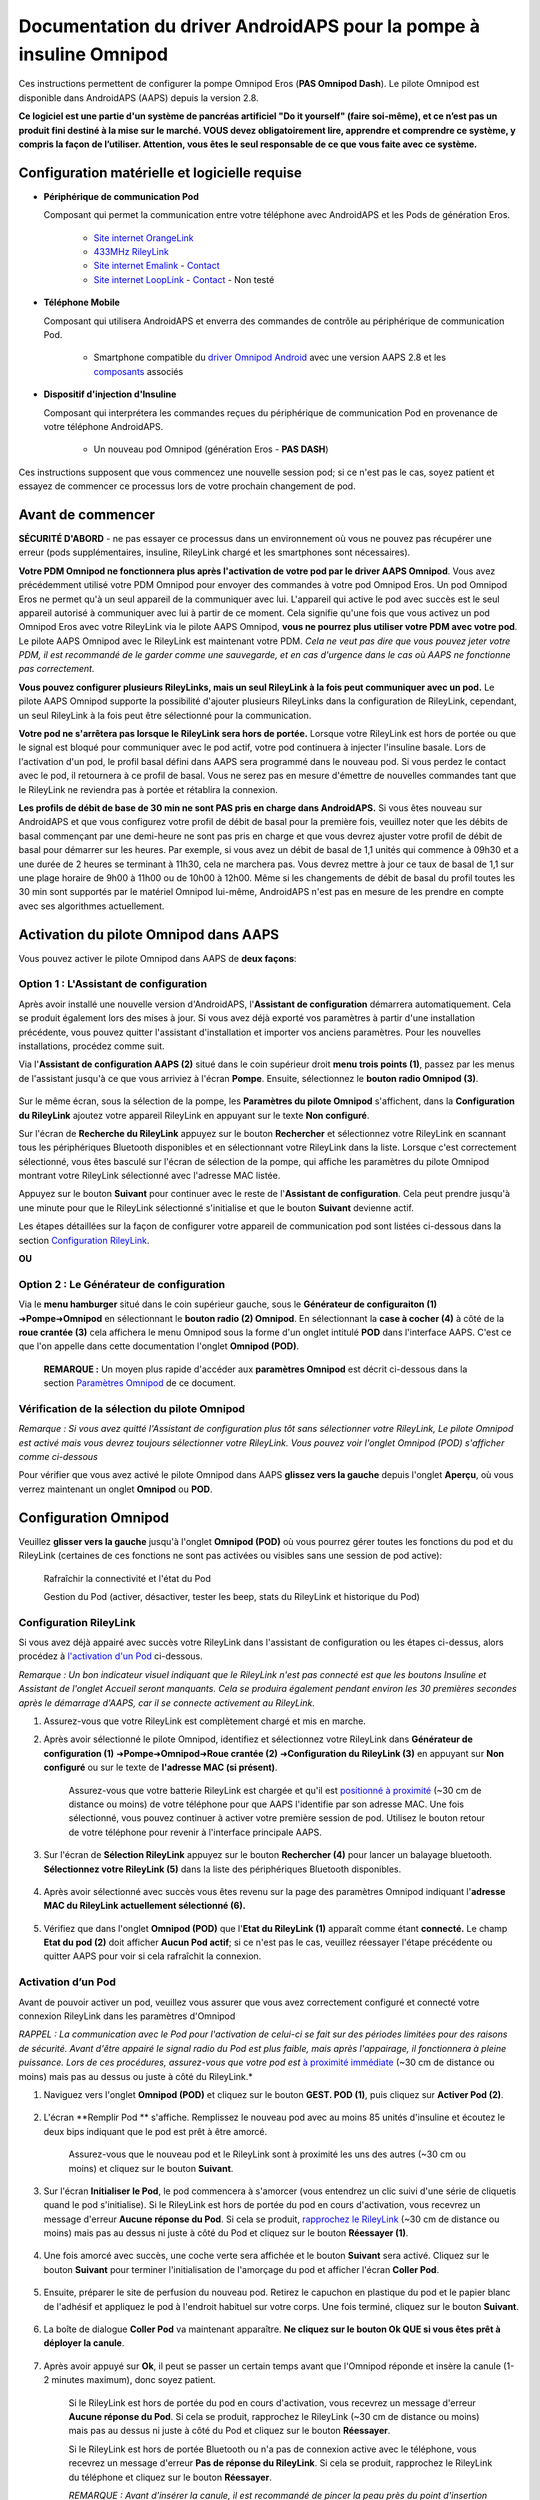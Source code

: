 =====================================================
 Documentation du driver AndroidAPS pour la pompe à insuline Omnipod
=====================================================

Ces instructions permettent de configurer la pompe Omnipod Eros (**PAS Omnipod Dash**). Le pilote Omnipod est disponible dans AndroidAPS (AAPS) depuis la version 2.8.

**Ce logiciel est une partie d'un système de pancréas artificiel "Do it yourself" (faire soi-même), et ce n’est pas un produit fini destiné à la mise sur le marché. VOUS devez obligatoirement lire, apprendre et comprendre ce système, y compris la façon de l’utiliser. Attention, vous êtes le seul responsable de ce que vous faite avec ce système.**

.. contenus:: 
   :backlinks: entrée
   :depth: 2

Configuration matérielle et logicielle requise
==================================

* **Périphérique de communication Pod** 

  Composant qui permet la communication entre votre téléphone avec AndroidAPS et les Pods de génération Eros.

   -  |OrangeLink|  `Site internet OrangeLink <https://getrileylink.org/product/orangelink>`_    
   -  |RileyLink| `433MHz RileyLink <https://getrileylink.org/product/rileylink433>`__
   -  |EmaLink|  `Site internet Emalink <https://github.com/sks01/EmaLink>`__ - `Contact <mailto:getemalink@gmail.com>`__     
   -  |LoopLink|  `Site internet LoopLink <https://www.getlooplink.org/>`__ - `Contact <https://jameswedding.substack.com/>`__ - Non testé

* |Android_Phone| **Téléphone Mobile** 

  Composant qui utilisera AndroidAPS et enverra des commandes de contrôle au périphérique de communication Pod.

      +  Smartphone compatible du `driver Omnipod Android <https://docs.google.com/spreadsheets/d/1eNtXAWwrdVtDvsvXaR_72wgT9ICjZPNEBq8DbitCv_4/edit>`__ avec une version AAPS 2.8 et les `composants <../index.html#composants>`__ associés

* |Omnipod_Pod| **Dispositif d'injection d'Insuline** 

  Composant qui interprétera les commandes reçues du périphérique de communication Pod en provenance de votre téléphone AndroidAPS.

      + Un nouveau pod Omnipod (génération Eros - **PAS DASH**)

Ces instructions supposent que vous commencez une nouvelle session pod; si ce n'est pas le cas, soyez patient et essayez de commencer ce processus lors de votre prochain changement de pod.

Avant de commencer
================

**SÉCURITÉ D'ABORD** - ne pas essayer ce processus dans un environnement où vous ne pouvez pas récupérer une erreur (pods supplémentaires, insuline, RileyLink chargé et les smartphones sont nécessaires).

**Votre PDM Omnipod ne fonctionnera plus après l'activation de votre pod par le driver AAPS Omnipod**. Vous avez précédemment utilisé votre PDM Omnipod pour envoyer des commandes à votre pod Omnipod Eros. Un pod Omnipod Eros ne permet qu'à un seul appareil de la communiquer avec lui. L'appareil qui active le pod avec succès est le seul appareil autorisé à communiquer avec lui à partir de ce moment. Cela signifie qu'une fois que vous activez un pod Omnipod Eros avec votre RileyLink via le pilote AAPS Omnipod, **vous ne pourrez plus utiliser votre PDM avec votre pod**. Le pilote AAPS Omnipod avec le RileyLink est maintenant votre PDM. *Cela ne veut pas dire que vous pouvez jeter votre PDM, il est recommandé de le garder comme une sauvegarde, et en cas d'urgence dans le cas où AAPS ne fonctionne pas correctement.*

**Vous pouvez configurer plusieurs RileyLinks, mais un seul RileyLink à la fois peut communiquer avec un pod.** Le pilote AAPS Omnipod supporte la possibilité d'ajouter plusieurs RileyLinks dans la configuration de RileyLink, cependant, un seul RileyLink à la fois peut être sélectionné pour la communication.

**Votre pod ne s'arrêtera pas lorsque le RileyLink sera hors de portée.** Lorsque votre RileyLink est hors de portée ou que le signal est bloqué pour communiquer avec le pod actif, votre pod continuera à injecter l'insuline basale. Lors de l'activation d'un pod, le profil basal défini dans AAPS sera programmé dans le nouveau pod. Si vous perdez le contact avec le pod, il retournera à ce profil de basal. Vous ne serez pas en mesure d'émettre de nouvelles commandes tant que le RileyLink ne reviendra pas à portée et rétablira la connexion.

**Les profils de débit de base de 30 min ne sont PAS pris en charge dans AndroidAPS.** Si vous êtes nouveau sur AndroidAPS et que vous configurez votre profil de débit de basal pour la première fois, veuillez noter que les débits de basal commençant par une demi-heure ne sont pas pris en charge et que vous devrez ajuster votre profil de débit de basal pour démarrer sur les heures. Par exemple, si vous avez un débit de basal de 1,1 unités qui commence à 09h30 et a une durée de 2 heures se terminant à 11h30, cela ne marchera pas.  Vous devrez mettre à jour ce taux de basal de 1,1 sur une plage horaire de 9h00 à 11h00 ou de 10h00 à 12h00.  Même si les changements de débit de basal du profil toutes les 30 min sont supportés par le matériel Omnipod lui-même, AndroidAPS n'est pas en mesure de les prendre en compte avec ses algorithmes actuellement.

Activation du pilote Omnipod dans AAPS
===================================

Vous pouvez activer le pilote Omnipod dans AAPS de **deux façons**:

Option 1 : L'Assistant de configuration
--------------------------

Après avoir installé une nouvelle version d'AndroidAPS, l'**Assistant de configuration** démarrera automatiquement.  Cela se produit également lors des mises à jour.  Si vous avez déjà exporté vos paramètres à partir d'une installation précédente, vous pouvez quitter l'assistant d'installation et importer vos anciens paramètres.  Pour les nouvelles installations, procédez comme suit.

Via l'**Assistant de configuration AAPS (2)** situé dans le coin supérieur droit **menu trois points (1)**, passez par les menus de l'assistant jusqu'à ce que vous arriviez à l'écran **Pompe**. Ensuite, sélectionnez le **bouton radio Omnipod (3)**.

    |Enable_Omnipod_Driver_1|  |Enable_Omnipod_Driver_2|

Sur le même écran, sous la sélection de la pompe, les **Paramètres du pilote Omnipod** s'affichent, dans la **Configuration du RileyLink** ajoutez votre appareil RileyLink en appuyant sur le texte **Non configuré**. 

Sur l'écran de **Recherche du RileyLink** appuyez sur le bouton **Rechercher** et sélectionnez votre RileyLink en scannant tous les périphériques Bluetooth disponibles et en sélectionnant votre RileyLink dans la liste. Lorsque c'est correctement sélectionné, vous êtes basculé sur l'écran de sélection de la pompe, qui affiche les paramètres du pilote Omnipod montrant votre RileyLink sélectionné avec l'adresse MAC listée. 

Appuyez sur le bouton **Suivant** pour continuer avec le reste de l'**Assistant de configuration**. Cela peut prendre jusqu'à une minute pour que le RileyLink sélectionné s'initialise et que le bouton **Suivant** devienne actif.

Les étapes détaillées sur la façon de configurer votre appareil de communication pod sont listées ci-dessous dans la section `Configuration RileyLink <#configuration-rileylink>`__.

**OU**

Option 2 : Le Générateur de configuration
----------------------------

Via le **menu hamburger** situé dans le coin supérieur gauche, sous le **Générateur de configuraiton (1)** ➜\ **Pompe**\ ➜\ **Omnipod** en sélectionnant le **bouton radio (2) Omnipod**. En sélectionnant la **case à cocher (4)** à côté de la **roue crantée (3)** cela affichera le menu Omnipod sous la forme d'un onglet intitulé **POD** dans l'interface AAPS. C'est ce que l'on appelle dans cette documentation l'onglet **Omnipod (POD)**.

    **REMARQUE :** Un moyen plus rapide d'accéder aux **paramètres Omnipod** est décrit ci-dessous dans la section `Paramètres Omnipod <#configuration-omnipod>`__ de ce document.

    |Enable_Omnipod_Driver_3| |Enable_Omnipod_Driver_4|

Vérification de la sélection du pilote Omnipod
----------------------------------------

*Remarque : Si vous avez quitté l'Assistant de configuration plus tôt sans sélectionner votre RileyLink, Le pilote Omnipod est activé mais vous devrez toujours sélectionner votre RileyLink.  Vous pouvez voir l'onglet Omnipod (POD) s'afficher comme ci-dessous*

Pour vérifier que vous avez activé le pilote Omnipod dans AAPS **glissez vers la gauche** depuis l'onglet **Aperçu**, où vous verrez maintenant un onglet **Omnipod** ou **POD**.

|Enable_Omnipod_Driver_5|

Configuration Omnipod
======================

Veuillez **glisser vers la gauche** jusqu'à l'onglet **Omnipod (POD)** où vous pourrez gérer toutes les fonctions du pod et du RileyLink (certaines de ces fonctions ne sont pas activées ou visibles sans une session de pod active):

    |refresh_pod_status| Rafraîchir la connectivité et l'état du Pod

    |pod_management| Gestion du Pod (activer, désactiver, tester les beep, stats du RileyLink et historique du Pod)

Configuration RileyLink
---------------

Si vous avez déjà appairé avec succès votre RileyLink dans l'assistant de configuration ou les étapes ci-dessus, alors procédez à `l'activation d'un Pod <#activation-dun-pod>`__ ci-dessous.

*Remarque : Un bon indicateur visuel indiquant que le RileyLink n'est pas connecté est que les boutons Insuline et Assistant de l'onglet Accueil seront manquants. Cela se produira également pendant environ les 30 premières secondes après le démarrage d'AAPS, car il se connecte activement au RileyLink.*

1. Assurez-vous que votre RileyLink est complètement chargé et mis en marche.

2. Après avoir sélectionné le pilote Omnipod, identifiez et sélectionnez votre RileyLink dans **Générateur de configuration (1)** ➜\ **Pompe**\ ➜\ **Omnipod**\ ➜\ **Roue crantée (2)** ➜\ **Configuration du RileyLink (3)** en appuyant sur **Non configuré** ou sur le texte de **l'adresse MAC (si présent)**.   

    Assurez-vous que votre batterie RileyLink est chargée et qu'il est `positionné à proximité <#positionnement-optimal-omnipod-et-rileylink>`__ (~30 cm de distance ou moins) de votre téléphone pour que AAPS l'identifie par son adresse MAC. Une fois sélectionné, vous pouvez continuer à activer votre première session de pod. Utilisez le bouton retour de votre téléphone pour revenir à l'interface principale AAPS.

    |RileyLink_Setup_1| |RileyLink_Setup_2|

3. Sur l'écran de **Sélection RileyLink** appuyez sur le bouton **Rechercher (4)** pour lancer un balayage bluetooth. **Sélectionnez votre RileyLink (5)** dans la liste des périphériques Bluetooth disponibles.

    |RileyLink_Setup_3| |RileyLink_Setup_4|

4. Après avoir sélectionné avec succès vous êtes revenu sur la page des paramètres Omnipod indiquant l'**adresse MAC du RileyLink actuellement sélectionné (6).** 

    |RileyLink_Setup_5|

5. Vérifiez que dans l'onglet **Omnipod (POD)** que l'**Etat du RileyLink (1)** apparaît comme étant **connecté.** Le champ **Etat du pod (2)** doit afficher **Aucun Pod actif**; si ce n'est pas le cas, veuillez réessayer l'étape précédente ou quitter AAPS pour voir si cela rafraîchit la connexion.

    |RileyLink_Setup_6|

Activation d’un Pod
----------------

Avant de pouvoir activer un pod, veuillez vous assurer que vous avez correctement configuré et connecté votre connexion RileyLink dans les paramètres d'Omnipod

*RAPPEL : La communication avec le Pod pour l'activation de celui-ci se fait sur des périodes limitées pour des raisons de sécurité. Avant d'être appairé le signal radio du Pod est plus faible, mais après l'appairage, il fonctionnera à pleine puissance. Lors de ces procédures, assurez-vous que votre pod est* `à proximité immédiate <#positionnement-optimal-omnipod-et-rileylink>`__ (~30 cm de distance ou moins) mais pas au dessus ou juste à côté du RileyLink.*

1. Naviguez vers l'onglet **Omnipod (POD)** et cliquez sur le bouton **GEST. POD (1)**, puis cliquez sur **Activer Pod (2)**.

    |Activate_Pod_1| |Activate_Pod_2|

2. L'écran **Remplir Pod ** s'affiche. Remplissez le nouveau pod avec au moins 85 unités d'insuline et écoutez le deux bips indiquant que le pod est prêt à être amorcé.

    |Activate_Pod_3|

    Assurez-vous que le nouveau pod et le RileyLink sont à proximité les uns des autres (~30 cm ou moins) et cliquez sur le bouton **Suivant**.

3. Sur l'écran **Initialiser le Pod**, le pod commencera à s'amorcer (vous entendrez un clic suivi d'une série de cliquetis quand le pod s'initialise). Si le RileyLink est hors de portée du pod en cours d'activation, vous recevrez un message d'erreur **Aucune réponse du Pod**. Si cela se produit, `rapprochez le RileyLink <#positionnement-optimal-omnipod-et-rileylink>`__ (~30 cm de distance ou moins) mais pas au dessus ni juste à côté du Pod et cliquez sur le bouton **Réessayer (1)**.

    |Activate_Pod_4| |Activate_Pod_5|

4. Une fois amorcé avec succès, une coche verte sera affichée et le bouton **Suivant** sera activé. Cliquez sur le bouton **Suivant** pour terminer l'initialisation de l'amorçage du pod et afficher l'écran **Coller Pod**.

    |Activate_Pod_6|

5. Ensuite, préparer le site de perfusion du nouveau pod. Retirez le capuchon en plastique du pod et le papier blanc de l'adhésif et appliquez le pod à l'endroit habituel sur votre corps. Une fois terminé, cliquez sur le bouton **Suivant**.

    |Activate_Pod_7|

6. La boîte de dialogue **Coller Pod** va maintenant apparaître. **Ne cliquez sur le bouton Ok QUE si vous êtes prêt à déployer la canule**.

    |Activate_Pod_8|

7. Après avoir appuyé sur **Ok**, il peut se passer un certain temps avant que l'Omnipod réponde et insère la canule (1-2 minutes maximum), donc soyez patient.

    Si le RileyLink est hors de portée du pod en cours d'activation, vous recevrez un message d'erreur **Aucune réponse du Pod**. Si cela se produit, rapprochez le RileyLink (~30 cm de distance ou moins) mais pas au dessus ni juste à côté du Pod et cliquez sur le bouton **Réessayer**.

    Si le RileyLink est hors de portée Bluetooth ou n'a pas de connexion active avec le téléphone, vous recevrez un message d'erreur **Pas de réponse du RileyLink**. Si cela se produit, rapprochez le RileyLink du téléphone et cliquez sur le bouton **Réessayer**.

    *REMARQUE : Avant d'insérer la canule, il est recommandé de pincer la peau près du point d'insertion de la canule. Cela permet une insertion en douceur de l'aiguille et réduira les risques d'occlusions.*

    |Activate_Pod_9|

    |Activate_Pod_10| |Activate_Pod_11|

8. Une coche verte s'affiche, et le bouton **Suivant** est activé si l'insertion de la canule a réussi. Cliquez sur le bouton **Suivant**.

    |Activate_Pod_12|

9. L'écran **Pod activé** s'affiche. Cliquez sur le bouton vert **Terminer**. Félicitations ! Vous avez démarré une nouvelle session de Pod actif.

    |Activate_Pod_13|

10. Le menu de **Gestion du pod** devrait maintenant s'afficher avec le bouton **Activer Pod (1)** *désactivé* et le bouton **Désactiver Pod (2)** *activé*. Ceci est dû au fait qu'un pod est maintenant actif et que vous ne pouvez pas activer un pod supplémentaire sans désactiver d'abord le pod actuellement actif.

    Cliquez sur le bouton Retour de votre téléphone pour retourner à l'écran de l'onglet **Omnipod (POD)** qui affichera maintenant les informations du Pod pour votre session de pod actif, y compris le débit de basal actuel, le niveau du réservoir du pod, l'insuline injectée, les erreurs du pod et les alertes.

    Pour plus de détails sur les informations affichées, allez dans l'onglet `Omnipod (POD) <#onglet-omnipod-pod>`__ de ce document.

    |Activate_Pod_14| |Activate_Pod_15|

Désactivation du Pod
------------------

En utilisation normale, la durée de vie d'un pod est de l'ordre de trois jours (72 heures) et de 8 heures supplémentaires après l'expiration du pod soit un total de 80 heures d'utilisation du pod.

Pour désactiver un pod (soit après son expiration soit à cause d'une erreur du pod) :

1. Allez dans l'onglet **Omnipod (POD)**, cliquez sur le bouton **GEST. POD (1)** sur l'écran **Gestion du Pod** cliquez sur le bouton **Désactiver Pod (2)**.

    |Deactivate_Pod_1| |Deactivate_Pod_2|

2. Sur l'écran **Désactiver Pod**, commencez par vérifier que le RileyLink se trouve à proximité du pod mais ni au dessus' ni juste à côté du pod, puis cliquez sur le bouton **Suivant** pour commencer le processus de désactivation du Pod.

    |Deactivate_Pod_3|

3. L'écran **Désactivation Pod** apparaîtra et vous recevrez un bip de confirmation du pod que la désactivation a réussi.

    |Deactivate_Pod_4|

    **SI la désactivation échoue** et que vous ne recevez pas de bip de confirmation, vous pouvez recevoir un message **Pas de réponse du RileyLink** ou **Pas de réponse du Pod**. Veuillez cliquer sur le bouton **Réessayer (1)** pour essayer à nouveau de le désactiver. Si la désactivation continue à échouer, veuillez cliquer sur le bouton **Supprimer Pod (2)** pour le supprimer. Vous pouvez maintenant supprimer votre pod car la session active a été désactivée. Si votre Pod se met à hurler, vous devrez peut-être couper le son manuellement (à l'aide d'une épingle ou d'un trombone) car le bouton **Supprimer Pod (2)** ne le fera pas taire.
	
	|Deactivate_Pod_5| |Deactivate_Pod_6|

4. Une coche verte apparaîtra une fois la désactivation réussie. Cliquez sur le bouton **Suivant** pour afficher l'écran de Pod désactivé. Vous pouvez maintenant supprimer votre pod car la session active a été désactivée.

    |Deactivate_Pod_7|

5. Cliquez sur le bouton vert pour retourner à l'écran **Gestion du pod**.

    |Deactivate_Pod_8|

6. Vous êtes maintenant retourné dans le menu de **Gestion du pod**, appuyez sur le bouton retour de votre téléphone pour retourner à l'onglet **Omnipod (POD)**. Vérifiez que le champ **État du RileyLink :** indique **Connecté** et que le champ **État du Pod :** affiche un message **Pas de Pod actif**.

    |Deactivate_Pod_9| |Deactivate_Pod_10|

Suspendre et reprendre l'injection d'Insuline
----------------------------------------

Le processus ci-dessous vous montre comment suspendre et reprendre l'injection d'insuline par la pompe.

*REMARQUE : si vous ne voyez pas de bouton SUSPENDRE*, son affichage n'a pas été activé dans l'onglet Omnipod (POD). Activez **Montrer le bouton Suspendre l'injection dans l'onglet Omnipod** dans les paramètres `Omnipod <#parametres-omnipod>`__ sous **Autres**.

Suspendre l'injection d’Insuline
~~~~~~~~~~~~~~~~~~~~~~~~~~~

Utilisez cette commande pour placer le pod actif dans un état suspendu. Dans cet état suspendu, la pod n'injectera plus aucune insuline. Cette commande imite la fonction de suspension que le PDM Omnipod d'origine envoie à un pod actif.

1. Allez dans l'onglet **Omnipod (POD)** et cliquez sur le bouton **SUSPENDRE (1)**. La commande de suspension est envoyée depuis le RileyLink vers le pod actif et le bouton **SUSPENDRE (3)** sera grisé. L'**État Pod (2)** affichera **SUSPRENDRE L'INJECTION**.

    |Suspend_Insulin_Delivery_1| |Suspend_Insulin_Delivery_2|

2. Lorsque la commande de suspension est confirmée avec succès par le RileyLink, une boîte de dialogue de confirmation affiche le message **Toutes les injections d'insuline ont été suspendues.**. Cliquez sur **OK** pour confirmer et continuer.

    |Suspend_Insulin_Delivery_3|

3. Votre pod actif a maintenant suspendu toute injection d'insuline. L'onglet **Omnipod (POD)** mettra à jour l' **état du Pod (1)** vers **Suspendu**. Le bouton **SUSPENDRE** sera remplacer par un nouveau bouton **Reprendre l'injection (2)**

    |Suspend_Insulin_Delivery_4|

Reprendre l'injection d'insuline
~~~~~~~~~~~~~~~~~~~~~~~~~

Utilisez cette commande pour demander au pod actif, actuellement suspendu, de reprendre l'injection d'insuline. Une fois la commande exécutée avec succès, l'insuline sera à nouveau injectée normalement avec le débit de basal défini dans le profil actif pour l'heure actuelle. Le pod acceptera à nouveau les commandes pour les bolus, DBT, et SMB.

1. Allez dans l'onglet **Omnipod (POD)** et assurez-vous que le champ **État Pod (1)** affiche **Suspendu**, puis appuyez sur le bouton **Reprendre l'injection (2)** pour demander au pod actuel de reprendre l'injection normale d'insuline. Un message **REPRENDRE L'INJECTION** s'affichera dans le champ **État Pod (3)** indiquant que le RileyLink envoie activement la commande au pod suspendu.

    |Resume_Insulin_Delivery_1| |Resume_Insulin_Delivery_2|

2. Lorsque la commande Reprendre l'injection est confirmée avec succès par le RileyLink, une boîte de dialogue de confirmation affiche le message **L'injection de l'insuline a été reprise**. Cliquez sur **OK** pour confirmer et continuer.

    |Resume_Insulin_Delivery_3|

3. L'onglet **Omnipod (POD)** mettra à jour le champ **État du pod (1)** pour afficher **EN COURS D'EXÉCUTION** et le bouton **Reprendre l'injection** sera maintenant remplacé par le bouton **SUSPENDRE (2)**.

    |Resume_Insulin_Delivery_4|

Valider les alertes Pod
------------------------

*REMARQUE - si vous ne voyez pas de bouton ACCEPTER ALERTES, c'est parce qu'il n'est affiché dans l'onglet Omnipod (POD) QUE si l'alerte d'expiration pod ou l'alerte de réservoir bas ont été déclenchées.*

Le processus ci-dessous vous montrera comment accepter et arêter les bips du pod qui se produisent lorsque la durée d'activité du pod atteint le seuil d'alerte avant son expiration 72 heures (3 jours) après son activation. Ce délai d'avertissement est défini dans le paramètrage **Heures avant arrêt** des alertes Omnipod. La durée de vie maximale d'un pod est de 80 heures (3 jours 8 heures), cependant Insulet recommande de ne pas dépasser la limite de 72 heures (3 jours).

*REMARQUE - Si vous avez activé le paramètre "Accepter automatiquement les alertes Pod" dans les alertes Omnipod, cette alerte sera traitée automatiquement après la première occurrence et vous n'aurez PAS à l'arrêter manuellement.*

1. Lorsque le délai d'avertissement défini dans **Heures avant l'arrêt** est atteint, le pod émettra un bip d'avertissement pour vous informer qu'il approche de sa date d'expiration et qu'un changement de pod sera bientôt nécessaire. Vous pouvez le vérifier dans l'onglet **Omnipod (POD)**, le champ **Pod expiré : (1)** affichera l'heure exacte où le pod expirera (72 heures après l'activation) et le texte basculera en **rouge** après ce délai, et dessous dans le champ **Alertes Pod actives (2)** où le message de statut **Le Pod expire bientôt** est affiché. Ceci déclenchera l'affichage du bouton **ACCEPTER ALERTES (3)**. Une **notification système (4)** vous informera également de l'expiration imminente du pod

    |Acknowledge_Alerts_1| |Acknowledge_Alerts_2|

2. Allez dans l'onglet **Omnipod (POD)** et appuyez sur le bouton **ACCEPTER ALERTES (2)**. Le RileyLink envoie la commande au pod pour désactiver le bip d'avertissement d'expiration du pod et met à jour le champ **Etat pod (1)** avec **VALIDER LES ALERTES**.

    |Acknowledge_Alerts_3|

3. Lors de la **désactivation réussie** des alertes, **2 bips** seront émis par le pod actif et une boîte de dialogue de confirmation affichera le message **Les alertes actives ont été acceptées.**. Cliquez sur le bouton **OK** pour confirmer et fermer la boîte de dialogue.

    |Acknowledge_Alerts_4|

    Si le RileyLink est hors de portée du pod alors que la commande d'acceptation des alertes est en cours de traitement, un message d'avertissement affichera 2 options. **Coupure son (1)** fera taire cette alerte. **OK (2)** confirmera cette alerte et permettra à l'utilisateur d'essayer d'accepter à nouveau les alertes.

    |Acknowledge_Alerts_5|

4. Allez dans l'onglet **Omnipod (POD)** sous le champ **Alertes Pod actives** le message d'avertissement n'est plus affiché et le pod actif n'émettra plus de bips d'avertissement d'expiration du pod.

Voir l'historique du Pod
----------------

Cette section vous montre comment revoir l'historique du pod actif et filtrer selon les catégories d'action. L'outil historique du pod vous permet de visualiser les actions et résultats effectués dans votre pod actuellement actif pendant sa durée de vie de trois jours (72 à 80 heures).

Cette fonction est utile pour vérifier les bolus, les DBT, les changements de basal qui ont été donnés, mais vous pouvez ne pas être sûr qu'ils soient terminés. Les catégories restantes sont utiles en général pour résoudre les problèmes et déterminer l'ordre des événements qui ont conduit à un échec.

*REMARQUE :*
Les commandes **incertaines** apparaîtront dans l'historique du pod, cependant en raison de leur nature, vous ne pouvez pas être sûr de leur exactitude.

1. Allez dans l'onglet **Omnipod (POD)** et appuyez sur le bouton **GEST. POD (1)** pour accéder au menu de **Gestion du pod** puis appuyez sur le bouton **Historique pod (2)** pour accéder à l'écran d'historique du pod.

    |Pod_History_1| |Pod_History_2|

2. Sur l'écran **Historique Pod** la catégorie par défaut **Tous (1)** est affichée avec la **Date / Heure (2)** de tous les pods **Actions (3)** et **Résultats (4)** dans l'ordre chronologique inverse. Utilisez le **bouton retour** de votre téléphone **2 fois** pour retourner à l'onglet **Omnipod (POD)** dans l'interface principale AAPS.

    |Pod_History_3| |Pod_History_4|

Voir les paramètres et l'historique du RileyLink
-----------------------------------

Cette section vous montre comment revoir les paramètres de votre pod actif et du RileyLink ainsi que l'historique de la communication de chacun d'eux. Cette fonctionnalité, une fois sélectionnée, est divisée en deux sections : **Paramètres** et **Historique**.

L'utilisation principale de cette fonction est lorsque votre périphérique de communication pod est hors de la portée Bluetooth de votre téléphone après une période de temps et que l'**État du RileyLink** signale **RileyLink hors de portée**. Le bouton **ACTUALISER** de l'onglet principal **Omnipod (POD)** va essayer de rétablir manuellement la communication Bluetooth avec le RileyLink actuellement configuré dans les paramètres Omnipod.

Dans le cas où le bouton **ACTUALISER** de l'onglet principal **Omnipod (POD)** ne restaure pas la connexion avec le périphérique de communication pod, suivez les étapes supplémentaires ci-dessous pour une reconnexion manuelle.

Réétablir manuellement la communication Bluetooth du périphérique de communication Pod
~~~~~~~~~~~~~~~~~~~~~~~~~~~~~~~~~~~~~~~~~~~~~~~~~~~~~~~~~~~~~~~~~~~~~~

1. Depuis l'onglet **Omnipod (POD)** lorsque l'**État du RileyLink : (1)** signale **RileyLink hors de portée** appuyez sur le bouton **GEST. POD (2)** pour accéder au menu de **Gestion du Pod**. Dans le menu de **Gestion du pod** vous verrez une notification montrant une recherche active d'une connexion RileyLink, appuyez sur le bouton **Stats RileyLink (3)** pour accéder à l'écran **Paramètres RileyLink**.

    |RileyLink_Bluetooth_Reset_1| |RileyLink_Bluetooth_Reset_2|

2. Dans l'écran **Paramètres RileyLink (1)** sous la section **RileyLink (2)** vous pouvez confirmer à la fois l'état de la connexion Bluetooth et l'erreur dans les champs **État de la connexion et Erreur de Connexion : (3)**. Les états *Erreur Bluetooth* et *RileyLink hors de portée* doivent être affichés. Démarrez une reconnexion manuelle du Bluetooth en appuyant sur le bouton **Actualiser (4)** dans le coin inférieur droit.

    |RileyLink_Bluetooth_Reset_3|
    
    Si le périphérique de communication pod ne répond pas ou est hors de portée du téléphone pendant le traitement de la reconnexion Bluetooth, un message d'alerte affichera 2 options.

   **Coupure son (1)** fera taire cette alerte.
   * **OK (2)** confirmera cette alerte et permettra à l'utilisateur d'essayer de ré-établir la connexion Bluetooth à nouveau.
	
    |RileyLink_Bluetooth_Reset_4|	
	
3. Si la **Connexion Bluetooth** ne se rétablit pas, essayez de **désactiver** manuellement le Bluetooth de votre téléphone, puis de le **réactiver**.

4. Après avoir réussi la reconnexion Bluetooth du RileyLink, le champ **État de la connexion : (1)** devrait signaler **RileyLink prêt**. Félicitations, vous avez maintenant reconnecté votre périphérique de communication pod à AAPS !

    |RileyLink_Bluetooth_Reset_5|

Paramètres du périphérique de communication pod et du Pod Actif
~~~~~~~~~~~~~~~~~~~~~~~~~~~~~~~~~~~~~~~~~~~~~~~~

Cet écran vous montre les informations, états et paramètres de configuration à la fois du périphérique de communication pod actuellement configuré, et du pod Omnipod Eros actuellement actif. 

1. Allez dans l'onglet **Omnipod (POD**) et appuyez sur le bouton **GEST. POD (1)** pour accéder au menu de **Gestion du Pod** puis appuyez sur le bouton **Stats RileyLink (2)** pour afficher les paramètres du **RileyLink (3)** et du pod actif **Appareil (4)**.

    |RileyLink_Statistics_Settings_1| |RileyLink_Statistics_Settings_2|

    |RileyLink_Statistics_Settings_3|
    
Champs RileyLink (3)
++++++++++++++++++++

	* **Adresse :** Adresse MAC du périphérique de communication pod sélectionné défini dans les paramètres Omnipod.
	* **Nom :** Nom d’identification Bluetooth du périphérique de communication pod sélectionné défini dans les paramètres Bluetooth de votre téléphone.
	* **Niveau batterie :** Affiche le niveau de batterie actuel du périphérique de communication pod connecté
	* **Appareil connecté :** Modèle du pod Omnipod qui communique actuellement avec le périphérique de communication pod (actuellement seuls les pods Eros fonctionnent avec le RileyLink)
	* **État de la connexion :** l'état actuel de la connexion Bluetooth entre le périphérique de communication pod et le téléphone qui exécute AAPS.
	* **Erreur de Connexion :** S'il y a une erreur Bluetooth avec le périphérique de communication pod, les détails seront affichés ici.
	* **Version du firmware :** Version actuelle du firmware installée sur le périphérique de communication pod connecté.

Champs Appareil (4) - Avec un Pod actif
++++++++++++++++++++++++++++++++++++++

	* **Type d'appareil :** Le type d'appareil qui communique avec le périphérique de communication pod (pompe Omnipod)
	* **Appareils configurés :** Le modèle de l'appareil actif connecté au périphérique de communication pod (le nom du modèle actuel du pod Omnipod, qui est Eros)
	* **Numéro de série de pompe :** Numéro de série du pod actuellement activé
	* **Fréquence de pompe :** Fréquence radio que le périphérique de communication pod a ajustée pour communiquer avec le pod.
	* **Dernière fréquence utilisée :** Dernière fréquence radio connue que le pod a utilisé pour communiquer avec le périphérique de communication pod.
	* **Dernier contact appareil :** Date et heure du dernier contact que le périphérique de communication pod a eu avec le pod.
	* ** Bouton Actualiser** Actualiser manuellement les informations de cette page.

RileyLink et historique du Pod Actif
~~~~~~~~~~~~~~~~~~~~~~~~~~~~~~~~

Cet écran montre les informations dans l'ordre chronologique inverse de chaque état ou action que le RileyLink ou le pod actuellement connecté fait ou a fait. L'historique complet n'est disponible que pour le pod actuellement actif, après un changement de pod, cet historique sera effacé et seuls les événements du pod nouvellement activé seront enregistrés et affichés.

1. Allez dans l'onglet **Omnipod (POD)** et appuyez sur le bouton **GEST. POD (1)** pour accéder au menu de **Gestion du pod** puis appuyez sur le bouton **Stats Rileylink (2)** pour accéder à l'écran **Paramètres** et **Historique**. Cliquez sur le texte **HISTORIQUE (3)** pour afficher l'historique complet du RileyLink et de la session du pod actif.

    |RileyLink_Statistics_History_1| |RileyLink_Statistics_History_2|

    |RileyLink_Statistics_History_3|
    
Champs
++++++
    
   * **Date & Heure** : horodatage de chaque événement dans l'ordre chronologique inverse.
   * **Appareil :** L'appareil concerné par l'action ou l'état courant.
   * **État ou Action :** L'état courant ou l'action effectuée par l'appareil.

Onglet Omnipod (POD)
=================

Vous trouverez ci-dessous une explication de la mise en page et la signification des champs et icônes de l'onglet **Omnipod (POD)** de l'interface principale AAPS.

*REMARQUE : Si un message dans les champs d'état de l'onglet Omnipod (POD) indique (incertain), vous devez appuyer sur le bouton Actualiser pour l'effacer et actualiser l'état du pod.*

|Omnipod_Tab|

Champs
------

* **État RileyLink :** Affiche l'état actuel de la connexion du RileyLink

   - *RileyLink hors de portée* - Le périphérique de communication pod n'est pas à portée Bluetooth du téléphone, éteint ou a un problème empêchant la communication Bluetooth.
   - *RileyLink Prêt* - le périphérique de communication pod est allumé et initialise la connexion Bluetooth
   - *Connecté* - Le périphérique de communication pod est allumé, connecté et capable de communiquer via Bluetooth.

* **Adresse Pod :** Affiche l'adresse courante dans laquelle le pod actif est référencé
* **LOT :** Affiche le numéro de LOT du pod actif
* **TID :** Affiche le numéro de série du pod.
* **Version du firmware :** Affiche la version du firmware du pod actif.
* **Heure du Pod :** Affiche l'heure actuelle sur le pod actif.
* **Expiration Pod :** Affiche la date et l'heure à laquelle le pod actif expirera.
* **État du Pod :** Affiche l'état du pod actif.
* **Dernière connexion :** Affiche l'heure de la dernière communication avec le pod actif.

   - *À l'instant* - il y a moins de 20 secondes.
   - *Moins d'une minute* - il y a plus de 20 secondes mais moins de 60 secondes.
   - Il y a *1 minute* - plus de 60 secondes mais moins de 120 secondes (2 min)
   - Il y a *XX minutes* - il y a plus de 2 minutes comme indiqué par la valeur de XX

* **Dernier bolus :** Affiche le dernier bolus envoyé au pod actif et il y a combien de temps entre parenthèses.
* **Débit de Basal :** Affiche le débit Basal courant en ce moment, à partir du débit de basal du profil.
* **Débit de Basal Temp. :** Affiche le débit de basal Temporaire actuellement en cours d'exécution dans le format suivant

   - Unités/heure @ heure du DBT (minutes exécutées/minutes totales prévues du DBT)
   - *Exemple :* 0.00U/h @18:25 (90/120 minutes)

* **Réservoir:** Affiche Plus de 50 U restantes à gauche lorsque plus de 50 unités sont dans le réservoir. Sous cette valeur, les unités exactes sont affichées en jaune.
* **Total injecté :** Affiche le nombre total d'unités d'insuline injectées depuis le réservoir du pod actif. *Notez que c'est une approximation comme amorçage et le remplissage du pod n'est pas un processus exact.*
* **Erreurs :** Affiche la dernière erreur rencontrée. Consulter l'historique du `Pod <#voir-l-historique-du-pod>`__, `l'historique du RileyLink <#rileylink-et-historique-du-pod-actif>`__ et les fichiers log pour les erreurs passées et des informations plus détaillées.
* **Alertes Pod actif :** Réservées pour les alertes en cours sur le pod actif. Normalement utilisé lorsque la date d'expiration du pod est au delà de 72 heures et que des alertes sonores natives sont en cours d'exécution.

Icônes
-----

.. liste-table:: 
      
    * - |refresh_pod_status|
      - **ACTUALISER:** 
			
	Envoie une commande d'actualisation au pod actif pour mettre à jour la communication
			 
	* A utiliser pour actualiser l'état du pod et rejeter les champs qui contiennent le texte (incertain).
	* Voir la section `Dépannage <#depannage>`__ ci-dessous pour plus d'informations.
    * - |pod_management|  	 
      - **GEST. POD:**

	Permet d'accéder au menu de gestion du pod   
    * - |ack_alerts|		 
      - **ACCEPTER ALERTES:**
   			 
	Lorsque vous cliquez dessus, cela désactivera les bips d'expiration du pod et les notifications. 
			 
	* Le bouton ne s'affiche que lorsque la durée d'utilisation du pod dépasse le seuil d'alerte d'expiration
	* En cas de désactivation réussi, cette icône n'apparaîtra plus.			 
    * - |set_time|	 
      - **DÉFINIR L'HEURE:**
   
	Lorsque vous cliquez dessus, cela mettra à jour l'heure du pod avec l'heure actuelle de votre téléphone.
    * - |suspend|  		 
      - **SUSPENDRE:**
   
	Suspend le pod actif
    * - |resume|	 
      - **REPRENDRE L'INJECTION:**
   
	Réactive l'injection d'insuline du pod actif actuellement suspendu


Menu de Gestion du pod
-------------------

Vous trouverez ci-dessous une explication de la mise en page et de la signification des icônes de la page **Gestion du Pod** accessible depuis l'onglet **Omnipod (POD)**.

|Omnipod_Tab_Pod_Management|

.. liste-table:: 

    * - |activate_pod|
      - **Activer Pod**
   
        Amorce et active un nouveau pod
    * - |deactivate_pod|
      - **Désactiver Pod**
 
        Désactive le pod actuellement actif.
		 
	* Un pod partiellement appairé ignore cette commande.
	* Utilisez cette commande pour désactiver un pod urlant (erreur 49).
	* Si le bouton est désactivé (grisé), utilisez le bouton Supprimer Pod.
    * - |play_test_beep|
      - **Tester les bips**
 
 	Joue un bip de test unique sur le pod quand vous cliquez dessus.
    * - |discard_pod|
      - **Supprimer Pod**

	Désactive et supprime l'état d'un pod qui ne répond pas lorsque vous cliquez dessus.
			      
	Le bouton ne s'affiche que dans des cas très particuliers où la désactivation correcte n'est plus possible :

	* Un **pod n'est pas complètement appairé** et ignore donc les commandes de désactivation.
	* Un **pod est bloqué** pendant le processus d'appairage entre deux étapes
	* Un **pod ne s'appaire tout simplement pas.**
    * - |pod_history|
      - **Historique du Pod** 
   
   	Affiche l'historique de l'activité du pod actif
    * - |rileylink_stats|
      - **Stats RileyLink:**
   
        Naviguer vers l'écran des statistiques du RileyLink qui affiche les paramètres actuels et l'historique de la connexion du RileyLink

	* **Paramètres** - affiche les paramètres du RileyLink et du pod actif
	* **Historique** - affiche l'historique de communication du RileyLink et du Pod
    * - |reset_rileylink_config|
      - **Réinitialiser la config. RileyLink** 
   
   	Lorsque vous cliquez dessus, ce bouton réinitialise la configuration du périphérique de communication pod actuellement connecté. 
			      
	* Lorsque la communication est démarrée, des données spécifiques sont envoyées et placées dans le RileyLink 
			      
	    - Les registres de mémoire sont définis
	    - Les protocoles de communication sont définis
	    - La fréquence radio réglée est définie
				
	* Voir les `remarques additionnelles <#remarque-concernant-reinit-config-rileyLink>`__ à la fin de ce tableau
    * - |pulse_log|
      - **Lire Journal d'impulsions:** 
    
    	Copie le journal d'impulsion du pod actif dans le presse-papiers		    

*Remarque concernant Réinit config. RileyLink*
~~~~~~~~~~~~~~~~~~~~~~~~~~~~~~

* L'utilisation principale de cette fonction est lorsque le dispositif de communication de pod actuellement actif ne répond pas et que la communication est dans un état bloqué.
* Si le périphérique de communication du pod est éteint puis rallumé, le bouton **Réinit config. RileyLink** doit être appuyé, afin de définir les paramètres dans le périphérique de communication pod.
* Si cela n'est PAS fait, AAPS devra être redémarré après la mise sous tension du périphérique de communication pod.
* Ce bouton **NE DOIT PAS** être appuyé lors du basculement entre les différents périphériques de communication du pod

Paramètres Omnipod
================

Les paramètres du pilote Omnipod sont configurables à partir du **menu hamburger** en haut à gauche sous **Générateur de configuration**\ ➜\ **Pompe**\ ➜\ **Omnipod**\ ➜\ **Roue crantée (2)** en sélectionnant le **bouton radio (1)** intitulé **Omnipod**. En sélectionnant la **case à cocher (3)** à côté de la **roue crantée (2)** cela affichera le menu Omnipod sous la forme d'un onglet intitulé **OMNIPOD** ou **POD** dans l'interface AAPS. C'est ce que l'on appelle dans cette documentation l'onglet **Omnipod (POD)**.

|Omnipod_Settings_1|

**REMARQUE :** Un moyen plus rapide d'accéder aux **paramètres Omnipod** est d'accéder au **menu 3 points (1)** dans le coin supérieur droit de l'onglet **Omnipod (POD)** et de sélectionner **Préférences de Omnipod (2)** dans le menu déroulant.

|Omnipod_Settings_2|

Les groupes de paramètres sont listés ci-dessous; vous pouvez les activer ou les désactiver via un commutateur pour la plupart des entrées décrites ci-dessous :

|Omnipod_Settings_3|

*REMARQUE : Un astérisque (\*) indique que le paramètre par défaut est activé.*

RileyLink
---------

Permet de rechercher un appareil RileyLink. Le pilote Omnipod ne peut pas sélectionner plus d'un périphérique de communication pod à la fois.

* **Afficher le niveau de batterie transmis par OrangeLink/EmaLink :** indique le niveau de batterie réel de l'OrangeLink/EmaLink. Il est **fortement recommandé** à tous les utilisateurs d'OrangeLink/EmaLink d'activer ce paramètre.

	+ NE FONCTIONNE PAS avec le RileyLink original.
	+ Peut ne pas marcher avec des alternatives au RileyLink.
	+ Activé - Indique le niveau de batterie actuel des périphériques de communication de pod.
	+ Désactivé - Indique n/a.
* **Activer l'enregistrement des changements de pile dans Actions :** Dans le menu Actions le bouton de changement de pile est activé SI vous avez activé ce paramètre ET le paramètre de rapport de la batterie ci-dessus.  Certains appareils de communication pods ont maintenant la possibilité d’utiliser des piles ordinaires qui peuvent être changées.  Cette option vous permet d'enregistrer et de réinitialiser l'âge de la pile.

Bips de confirmation
------------------

Paramètre les bips de confirmation du pod pour l'injection et les modifications de bolus, basal, SMB et DBT.

* **\*Bips bolus activés :** Active ou désactive les bips de confirmation lorsqu'un bolus est injecté.
* **\*Bips basal activés :** Active ou désactive les bips de confirmation lorsqu'un nouveau débit de basal est défini. le débit de basal actif est annulé ou le débit de basal actuel est changé.
* **\*Bips SMB activés :** Active ou désactive les bips de confirmation lorsqu'un SMB est injecté.
* **Bips DBT activés :** Active ou désactive les bips de confirmation lorsqu'un DBT est défini ou annulé.

Alertes
------

Fournit des alertes AAPS et des notifications Nightscout pour l'arrêt, l'expiration des pod, le niveau de réservoir bas, en fonction des seuils définis.

* Notez qu'une notification AAPS sera TOUJOURS émise pour toute alerte après une première communication avec le pod qui a déclenchée l'alerte. Rejeter la notification ne rejettera PAS l'alerte SAUF SI Accepter automatiquement les alertes Pod est activé. Pour rejeter MANUELLEMENT l'alerte, vous devez aller dans l'onglet Omnipod (POD) et appuyez sur le bouton ACCEPTER ALERTES*
	
* **\*Rappel d'expiration activé :** Activer ou désactiver le rappel d'expiration du pod défini pour se déclencher lorsque le nombre défini d'heures avant l'arrêt est atteint.
* **Heures avant arrêt :** Définit le nombre d'heures avant l'arrêt du pod actif, ce qui déclenchera ensuite l'alerte de rappel d'expiration.
* **\*Alerte Réservoir bas activée :** Activer ou désactiver une alerte lorsque le nombre d'unités restantes dans le réservoir atteint la limite définie dans le champ "Nombre d'unités".
* **Nombre d'unités :** Défini le nombre d'unités à partir de laquelle l'alerte Réservoir bas est activée.
* **Accepter automatiquement les alertes Pod :** Lorsqu'elles sont activées, une notification sera toujours publiée, cependant immédiatement après la pemière communication avec le pod après que l'alerte ait été émise, elle sera désormais automatiquement acceptée et l'alerte sera rejetée.

Notifications
-------------

Provides AAPS notifications and audible phone alerts when it is uncertain if TBR, SMB, or bolus events were successful. 

*NOTE: These are notifications only, no audible beep alerts are made.*

* **Sound for uncertain TBR notifications enabled:** Enable or disable this setting to trigger an audible alert and visual notification when AAPs is uncertain if a TBR was successfully set.
* **\*Sound for uncertain SMB notifications enabled:** Enable or disable this setting to trigger an audible alert and visual notification when AAPS is uncertain if an SMB was successfully delivered.
* **\*Sound for uncertain bolus notifications enabled:** Enable or disable this setting to trigger an audible alert and visual notification when AAPS is uncertain if a bolus was successfully delivered.
   
Autres
-----

Provides advanced settings to assist debugging.
	
* **Show Suspend Delivery button in Omnipod tab:** Hide or display the suspend delivery button in the **Omnipod (POD)** tab.
* **Show Pulse log button in Pod Management menu:** Hide or display the pulse log button in the **Pod Management** menu.
* **Show RileyLink Stats button in Pod Management menu:** Hide or display the RileyLink Stats button in the **Pod Management** menu.
* **\*DST/Time zone detect on enabled:** allows for time zone changes to be automatically detected if the phone is used in an area where DST is observed.

Changement ou suppression d'un périphérique de communication pod actif (RileyLink)
--------------------------------------------------------------------

With many alternative models to the original RileyLink available or the need have multiple/backup versions of the same pod communication device (RileyLink), it becomes necessary to switch or remove the selected pod communication device (RileyLink) from Omnipod Setting configuration. 

The following steps will show how to **Remove** and existing pod communication device (RileyLink) as well as **Add** a new pod communication device.  Executing both **Remove** and **Add** steps will switch your device.

1. Access the **RileyLink Selection** menu by selecting the **3 dot menu (1)** in the upper right hand corner of the **Omnipod (POD)** tab and selecting **Omnipod preferences (2)** from the dropdown menu. On the **Omnipod Settings** menu under **RileyLink Configuration (3)** press the **Not Set** (if no device is selected) or **MAC Address** (if a device is present) text to open the **RileyLink Selection** menu. 

    |Omnipod_Settings_2| |RileyLink_Setup_2|  

Remove Currently Selected Pod Communication Device (RileyLink)
--------------------------------------------------------------

This process will show how to remove the currently selected pod communication device (RileyLink) from the Omnipod Driver settings.

1. Under **RileyLink Configuration** press the **MAC Address (1)** text to open the **RileyLink Selection** menu. 

    |RileyLink_Setup_Remove_1|

2. On the **RileyLink Selection** menu the press **Remove (2)** button to remove **your currently selected RileyLink (3)**

    |RileyLink_Setup_Remove_2|

3. At the confirmation prompt press **Yes (4)** to confirm the removal of your device.

    |RileyLink_Setup_Remove_3|
    
4. You are returned to the **Omnipod Setting** menu where under **RileyLink Configuration** you will now see the device is **Not Set (5)**.  Congratulations, you have now successfully removed your selected pod communication device.

    |RileyLink_Setup_Remove_4|

Ajouter le Périphérique de communication pod actuellement sélectionné (RileyLink)
-----------------------------------------------------------

This process will show how to add a new pod communication device to the Omnipod Driver settings.

1. Under **RileyLink Configuration** press the **Not Set (1)** text to open the **RileyLink Selection** menu. 

    |RileyLink_Setup_Add_1|
    
2. Press the **Scan (2)** button to start scanning for all available Bluetooth devices.

    |RileyLink_Setup_Add_2|

3. Select **your RileyLink (3)** from the list of available devices and you will be returned to the **Omnipod Settings** menu displaying the **MAC Address (4)** of your newly selected device.  Congratulations you have successfully selected your pod communication device.

    |RileyLink_Setup_Add_3| |RileyLink_Setup_Add_4|
    

Onglet Actions (ACT)
=================

This tab is well documented in the main AAPS documentation but there are a few items on this tab that are specific to how the Omnipod pod differs from tube based pumps, especially after the processes of applying a new pod.

1. Go to the **Actions (ACT)** tab in the main AAPS interface.

2. Under the **Careportal (1)** section the following 3 fields will have their **age reset** to 0 days and 0 hours **after each pod change**: **Insulin** and **Cannula**. This is done because of how the Omnipod pump is built and operates. The **pump battery** and **insulin reservoir** are self contained inside of each pod. Since the pod inserts the cannula directly into the skin at the site of the pod application, a traditional tube is not used in Omnipod pumps. *Therefore after a pod change the age of each of these values will automatically reset to zero.* **Pump battery age** is not reported as the battery in the pod will always be more than the life of the pod (maximum 80 hours).

  |Actions_Tab|

Niveaux
------

**Niveau d'insuline**

Reporting of the amount of insulin in the Omnipod Eros Pod is not exact.  This is because it is not known exactly how much insulin was put in the pod, only that when the 2 beeps are triggered while filling the pod that over 85 units have been injected. A Pod can hold a maximum of 200 units. Priming can also introduce variance as it is not and exact process.  With both of these factors, the Omnipod driver has been written to give the best approximation of insulin remainin in the reservoir.  

  * **Abover 50 Units** - Reports a value of 50+U when more than 50 units are currently in the reservoir.
  * **Below 50 Units** - Reports an approximate calculated value of insulin remaining in the reservoir. 
  * **SMS** - Returns value or 50+U for SMS responses
  * **Nightscout** - Uploads value of 50 when over 50 units to Nightscout (version 14.07 and older).  Newer versions will report a value of 50+ when over 50 units.


**Niveau batterie**

Battery level reporting is a setting that can be enabled to return the current battery level of pod communicaton devices like the OrangeLink and EmaLink.  The RileyLink hardware is not capable of reporting its battery level.  The battery level is reported after each communication with the pod, so when charging a linear increase may not be observed.  A manual refresh will update the current battery level.  When a supported Pod communicaton device is disconnected a value of 0% will be reported.

  * **RileyLink hardware is NOT capable of report battery level** 
  * **Use battery level reported by OrangeLink/EmaLink Setting MUST be enabled in the Omnipod settings to reporting battery level values**
  * **Battery Level ONLY works for OrangeLink and EmaLink Devices**
  * **Battery Level reporting MAY work for other devices (excluding RileyLink)**
  * **SMS** - Returns current battery level as a response when an actual level exists, a value of n/a will not be returned.
  * **Nightscout** - Battery level is reported when an actual level exists, value of n/a will not be reported


Résolution de problèmes
===============

Erreurs Pod
------------

Les pods échouent occasionnellement en raison de problèmes variés, y compris des problèmes matériels avec le Pod lui-même. Il est préférable de ne pas les appeler dans Insulet, car l'utilisation d'AndroidAPS n'est pas approuvée. Une liste de codes défaut peut être trouvée `ici <https://github.com/openaps/openomni/wiki/Fault-event-codes>`__ pour aider à trouver les causes.

Empêcher l'erreur 49 échecs du pod
--------------------------------

Cet échec est lié à un état du pod incorrect pour une commande ou à une erreur lors d'une commande d'injection d'insuline. Il est vivement recommandé aux utilisateurs d'activer dans le client Nightscout *Envoi NS uniquement* dans le **Générateur de configuration**\ ➜\ **Général**\ ➜\ **NSClient**\ ➜\ **roue crantée**\ ➜\ **Paramètres Avancés** pour prévenir les éventuels échecs.

Alertes Pompe hors de portée
-----------------------

Il est recommandé de configurer les alertes de la pompe sur **120 minutes** en allant dans le menu trois points en haut à droite puis en sélectionnant **Préférences**\ ➜ \ **Alertes locales**\ ➜ \ **Seuil d'alerte pompe hors de portée [min]** et en réglant **120**.

Importer les paramètres AAPS de versions précédentes
----------------------------------

Veuillez noter qu'il est possible d'importer un état du Pod périmé lors de l'importation des paramètres. Par conséquent, vous pourriez perdre un Pod actif. Il est donc fortement recommandé de **ne pas importer de paramètres pendant une session de Pod actif**.

1. Désactiver votre session pod. Vérifiez que vous n'avez pas de session de pod actif.
2. Exportez vos paramètres et stockez en une copie dans un endroit sûr.
3. Désinstallez la version précédente d'AAPS et redémarrez votre téléphone.
4. Installez la nouvelle version d'AAPS et vérifiez que vous n'avez pas de session pod actif.
5. Importez vos paramètres et activez votre nouveau pod.

Alertes Pilote Omnipod
---------------------

Veuillez noter que le pilote Omnipod présente une variété d'alertes uniques dans l'onglet **Aperçu (Accueil)**, la plupart d'entre elles sont juste une information et peuvent être rejetées tandis que certaines indiquent à l'utilisateur une action à faire pour traiter la cause de l'alerte déclenchée. Un résumé des principales alertes que vous pouvez rencontrer est listé ci-dessous:

Pas de Pod actif
~~~~~~~~~~~~~

Aucune session de Pod actif détectée. Cette alerte peut être temporairement rejetée en appuyant sur **REPORT ALARME** mais elle se déclenchera tant qu'un nouveau pod n'a pas été activé. Une fois activé, cette alerte disparait automatiquement.

Pod suspendu
~~~~~~~~~~~~~

Alerte informative que le Pod a été suspendu.

Echec Paramétrage Profil Basal. La livraison peut être suspendue ! Veuillez actualiser manuellement l'état du Pod à partir de l'onglet Omnipod et reprendre l'injection si nécessaire..
~~~~~~~~~~~~~~~~~~~~~~~~~~~~~~~~~~~~~~~~~~~~~~~~~~~~~~~~~~~~~~~~~~~~~~~~~~~~~~~~~~~~~~~~~~~~~~~~~~~~~~~~~~~~~~~~~~~~~~~~~~~~~~~~~~~~~~~~~~~~~~~~~~~~~~

Alerte informative que le réglage du profil basal du Pod a échoué, et vous devrez appuyer sur *Actualiser* dans l'onglet Omnipod.

Impossible de vérifier si le bolus SMB a réussi. Si vous êtes sûr que le Bolus n'a pas réussi, vous devez supprimer manuellement l'entrée SMB dans les traitements.
~~~~~~~~~~~~~~~~~~~~~~~~~~~~~~~~~~~~~~~~~~~~~~~~~~~~~~~~~~~~~~~~~~~~~~~~~~~~~~~~~~~~~~~~~~~~~~~~~~~~~~~~~~~~~~~~~~~~~~~~~~~~~~~~~~~~~~~~~~~~~~~~~~~~~~~~~~~

Alerte que le bolus SMB n'a pas pu être vérifié, vous devrez vérifier le champ *Dernier bolus* dans l'onglet Omnipod pour voir si le bolus SMB a bien été fait et dans le cas contraire supprimer l'entrée dans l'onglet Traitements.

Incertain si l'action "Bolus/DBT/SMB" est terminée, merci de vérifier manuellement s'il a réussi.
~~~~~~~~~~~~~~~~~~~~~~~~~~~~~~~~~~~~~~~~~~~~~~~~~~~~~~~~~~~~~~~~~~~~~~~~~~~~~~~~~~~~~~~~~

En raison de la façon dont le RileyLink et l'Omnipod communiquent, des situations peuvent se produire où le fait qu'une commande ait été traitée avec succès est *incertain*. La nécessité d'informer l'utilisateur de cette incertitude était nécessaire.

Voici quelques exemples de cas où une notification incertaine peut se produire.

* **Bolus** - Les bolus incertains ne peuvent pas être vérifiés automatiquement. La notification restera jusqu'au prochain bolus mais un rafraîchissement manuel du pod effacera le message. *Par défaut, les bips d'alertes sont activés pour ce type de notification car l'utilisateur devra les vérifier manuellement.*
* **DBT, états du Pod, changements de profil, changements d'heure** - un rafraîchissement manuel du pod effacera le message. Par défaut, les bips d'alerte sont désactivés pour ce type de notification.
* **Décalage de l'heure du pod -** Lorsque l'heure du pod et l'heure de votre téléphone sont décalés, il est difficile pour la boucle AAPS de fonctionner et de faire des prédictions et des recommandations de posologie précises. Si le décalage de temps entre le pod et le téléphone est de plus de 5 minutes, alors AAPS signalera que le pod est suspendu dans l'état du Pod avec un message HANDLE TIME CHANGE. Une icône supplémentaire **Définir l'heure** apparaîtra au bas de l'onglet Omnipod (POD). Cliquer sur Définir l'heure synchronisera l'heure sur le pod avec l'heure sur le téléphone, puis vous pouvez cliquer sur le bouton REPRENDRE L'INJECTION pour continuer les opérations normales de pod.

Bonnes pratiques
==============

Positionnement optimal Omnipod et RileyLink
-----------------------------------------

L'antenne utilisée sur le RileyLink pour communiquer avec un pod Omnipod est une antenne spirale hélicoïdale à 433 MHz. En raison de ses propriétés de construction, il émet un signal omnidirectionnel comme un donuts à trois dimensions avec l'axe z représentant l'antenne verticale. Cela signifie qu'il y a des positions optimales pour le positionnement du RileyLink, en particulier lors des séquences d'activation et de désactivation.

|Toroid_w_CS|

    *(Fig 1. Tracé graphique de l'antenne hélicoïdale en spirale dans un diagramme omnidirectionnel*)

Pour des raisons de sécurité, l'*activation* d'un pod doit être faite à une distance *plus proche (~30 cm ou moins)* que les autres opérations telles que donner un bolus paramétrer un DBT ou simplement rafraîchir l'état du pod. En raison de la nature de la transmission du signal à partir de l'antenne RileyLink, il n'est PAS recommandé de placer le pod au dessus du RileyLink ou juste à côté de celui-ci.

L'image ci-dessous montre le positionnement optimal du RileyLink lors des procédures d'activation et de désactivation du pod. Le pod peut être activé dans d'autres positions mais vous aurez le plus de chance de réussir en utilisant la même position que dans l'image ci-dessous.

*Remarque : Si après avoir positionné le pod de manière optimale, la communication RileyLink échoue, cela peut être dû à une batterie faible qui réduit la portée de transmission de l'antenne du RileyLink. Pour éviter ce problème, assurez-vous que le RileyLink est correctement chargé ou connecté directement à un câble de charge durant ce processus.*

|Omnipod_pod_and_RileyLink_Position|

Où trouver de l'aide pour le pilote Omnipod
====================================

Tout le travail de développement du pilote Omnipod est fait par la communauté par des bénévoles; nous vous demandons donc d'être attentif et d'utiliser les directives suivantes lorsque vous demandez de l'aide :

- **Niveau 0 :** Lisez la section correspondante de cette documentation pour vous assurer que vous comprenez comment la fonctionnalité avec laquelle vous avez des difficultés est censée fonctionner.
- **Niveau 1 :** Si vous rencontrez toujours des problèmes que vous n'arrivez pas à résoudre en utilisant ce document, alors veuillez aller sur la chaine `AndroidAPS <https://gitter.im/MilosKozak/AndroidAPS>`__ sur **Gitter** ou sur la chaine *#androidaps* sur **Discord** en utilisant `ce lien d'invitation <https://discord.com/invite/NhEUtzr>`__.
- **Niveau 2 :** Rechercher dans les problèmes existants pour voir si votre problème a déjà été signalé; si ce n'est pas le cas, veuillez créer une nouvelle `fiche <https://github.com/nightscout/AndroidAPS/issues>`__ et joignez vos `fichiers log <../Usage/Accessing-logfiles.html>`__.
- **Soyez patient - la plupart des membres de notre communauté sont des bénévoles de bonne nature, et résoudre les problèmes nécessite souvent du temps et de la patience de la part des utilisateurs et des développeurs.**



..
	Alias des ressources d'images Omnipod pour référencer les images par leur nom avec plus de flexibilité de positionnement


..
	Icônes de l'interface

..
	Aperçu de l'onglet Omnipod (POD)

.. |ack_alerts|                    image:: ../images/omnipod/ICONS/omnipod_overview_ack_alerts.png
.. |pod_management|                image:: ../images/omnipod/ICONS/omnipod_overview_pod_management.png
.. |refresh_pod_status|            image:: ../images/omnipod/ICONS/omnipod_overview_refresh_pod_status.png
.. |resume|               	   image:: ../images/omnipod/ICONS/omnipod_overview_resume.png
.. |set_time|                      image:: ../images/omnipod/ICONS/omnipod_overview_set_time.png
.. |suspend|                       image:: ../images/omnipod/ICONS/omnipod_overview_suspend.png

..
	Onglet de Gestion du pod

.. |activate_pod|                  image:: ../images/omnipod/ICONS/omnipod_overview_pod_management_activate_pod.png
.. |deactivate_pod|                image:: ../images/omnipod/ICONS/omnipod_overview_pod_management_deactivate_pod.png
.. |discard_pod|                   image:: ../images/omnipod/ICONS/omnipod_overview_pod_management_discard_pod.png
.. |play_test_beep|                image:: ../images/omnipod/ICONS/omnipod_overview_pod_management_play_test_beep.png
.. |pod_history|                   image:: ../images/omnipod/ICONS/omnipod_overview_pod_management_pod_history.png
.. |pulse_log|                     image:: ../images/omnipod/ICONS/omnipod_overview_pod_management_pulse_log.png
.. |reset_rileylink_config|        image:: ../images/omnipod/ICONS/omnipod_overview_pod_management_reset_rileylink_config.png
.. |rileylink_stats|               image:: ../images/omnipod/ICONS/omnipod_overview_pod_management_rileylink_stats.png


..
	Images de la section pédagogique
	
..
	Configuration matérielle et logicielle requise
.. |EmaLink|				image:: ../images/omnipod/EmaLink.png
.. |LoopLink|				image:: ../images/omnipod/LoopLink.png
.. |OrangeLink|				image:: ../images/omnipod/OrangeLink.png		
.. |RileyLink|				image:: ../images/omnipod/RileyLink.png
.. |Android_phone|			image:: ../images/omnipod/Android_phone.png	
.. |Omnipod_Pod|			image:: ../images/omnipod/Omnipod_Pod.png
	
..
		Valider les alertes
.. |Acknowledge_Alerts_1|               image:: ../images/omnipod/Acknowledge_Alerts_1.png
.. |Acknowledge_Alerts_2|               image:: ../images/omnipod/Acknowledge_Alerts_2.png
.. |Acknowledge_Alerts_3|               image:: ../images/omnipod/Acknowledge_Alerts_3.png
.. |Acknowledge_Alerts_4|               image:: ../images/omnipod/Acknowledge_Alerts_4.png
.. |Acknowledge_Alerts_5|               image:: ../images/omnipod/Acknowledge_Alerts_5.png

..
	Onglet Actions
.. |Actions_Tab|                  		image:: ../images/omnipod/Actions_Tab.png

..
	Activer le Pod
.. |Activate_Pod_1|                     image:: ../images/omnipod/Activate_Pod_1.png
.. |Activate_Pod_2|                     image:: ../images/omnipod/Activate_Pod_2.png
.. |Activate_Pod_3|                     image:: ../images/omnipod/Activate_Pod_3.png
.. |Activate_Pod_4|                     image:: ../images/omnipod/Activate_Pod_4.png
.. |Activate_Pod_5|                     image:: ../images/omnipod/Activate_Pod_5.png
.. |Activate_Pod_6|                     image:: ../images/omnipod/Activate_Pod_6.png
.. |Activate_Pod_7|                     image:: ../images/omnipod/Activate_Pod_7.png
.. |Activate_Pod_8|                     image:: ../images/omnipod/Activate_Pod_8.png
.. |Activate_Pod_9|                     image:: ../images/omnipod/Activate_Pod_9.png
.. |Activate_Pod_10|                    image:: ../images/omnipod/Activate_Pod_10.png
.. |Activate_Pod_11|                    image:: ../images/omnipod/Activate_Pod_11.png
.. |Activate_Pod_12|                    image:: ../images/omnipod/Activate_Pod_12.png
.. |Activate_Pod_13|                    image:: ../images/omnipod/Activate_Pod_13.png
.. |Activate_Pod_14|                    image:: ../images/omnipod/Activate_Pod_14.png
.. |Activate_Pod_15|                    image:: ../images/omnipod/Activate_Pod_15.png

..
	Désactiver Pod
.. |Deactivate_Pod_1|                   image:: ../images/omnipod/Deactivate_Pod_1.png
.. |Deactivate_Pod_2|                   image:: ../images/omnipod/Deactivate_Pod_2.png
.. |Deactivate_Pod_3|                   image:: ../images/omnipod/Deactivate_Pod_3.png
.. |Deactivate_Pod_4|                   image:: ../images/omnipod/Deactivate_Pod_4.png
.. |Deactivate_Pod_5|                   image:: ../images/omnipod/Deactivate_Pod_5.png
.. |Deactivate_Pod_6|                   image:: ../images/omnipod/Deactivate_Pod_6.png
.. |Deactivate_Pod_7|                   image:: ../images/omnipod/Deactivate_Pod_7.png
.. |Deactivate_Pod_8|                   image:: ../images/omnipod/Deactivate_Pod_8.png
.. |Deactivate_Pod_9|                   image:: ../images/omnipod/Deactivate_Pod_9.png
.. |Deactivate_Pod_10|                  image:: ../images/omnipod/Deactivate_Pod_10.png

..
	Activation du pilote Omnipod dans AAPS
.. |Enable_Omnipod_Driver_1|            image:: ../images/omnipod/Enable_Omnipod_Driver_1.png
.. |Enable_Omnipod_Driver_2|            image:: ../images/omnipod/Enable_Omnipod_Driver_2.png
.. |Enable_Omnipod_Driver_3|            image:: ../images/omnipod/Enable_Omnipod_Driver_3.png
.. |Enable_Omnipod_Driver_4|            image:: ../images/omnipod/Enable_Omnipod_Driver_4.png
.. |Enable_Omnipod_Driver_5|            image:: ../images/omnipod/Enable_Omnipod_Driver_5.png

..
	Positionnement optimal du RileyLink et du pod Omnipod
.. |Omnipod_pod_and_RileyLink_Position|	image:: ../images/omnipod/Omnipod_pod_and_RileyLink_Position.png
.. |Toroid_w_CS|                  		image:: ../images/omnipod/Toroid_w_CS.png

..
	Paramètres Omnipod
.. |Omnipod_Settings_1|                 image:: ../images/omnipod/Omnipod_Settings_1.png
.. |Omnipod_Settings_2|                 image:: ../images/omnipod/Omnipod_Settings_2.png
.. |Omnipod_Settings_3|                 image:: ../images/omnipod/Omnipod_Settings_3.png

..
	Onglet Omnipod
.. |Omnipod_Tab|                  		image:: ../images/omnipod/Omnipod_Tab.png
.. |Omnipod_Tab_Pod_Management|         image:: ../images/omnipod/Omnipod_Tab_Pod_Management.png

..
	Historique Pod
.. |Pod_History_1|                  	image:: ../images/omnipod/Pod_History_1.png
.. |Pod_History_2|                  	image:: ../images/omnipod/Pod_History_2.png
.. |Pod_History_3|                  	image:: ../images/omnipod/Pod_History_3.png
.. |Pod_History_4|                  	image:: ../images/omnipod/Pod_History_4.png

..
	Reprendre l'injection d'insuline
.. |Resume_Insulin_Delivery_1|          image:: ../images/omnipod/Resume_Insulin_Delivery_1.png
.. |Resume_Insulin_Delivery_2|          image:: ../images/omnipod/Resume_Insulin_Delivery_2.png
.. |Resume_Insulin_Delivery_3|          image:: ../images/omnipod/Resume_Insulin_Delivery_3.png
.. |Resume_Insulin_Delivery_4|          image:: ../images/omnipod/Resume_Insulin_Delivery_4.png

..
	Réinitialisation Bluetooth RileyLink
.. |RileyLink_Bluetooth_Reset_1|        image:: ../images/omnipod/RileyLink_Bluetooth_Reset_1.png
.. |RileyLink_Bluetooth_Reset_2|        image:: ../images/omnipod/RileyLink_Bluetooth_Reset_2.png
.. |RileyLink_Bluetooth_Reset_3|        image:: ../images/omnipod/RileyLink_Bluetooth_Reset_3.png
.. |RileyLink_Bluetooth_Reset_4|        image:: ../images/omnipod/RileyLink_Bluetooth_Reset_4.png
.. |RileyLink_Bluetooth_Reset_5|        image:: ../images/omnipod/RileyLink_Bluetooth_Reset_5.png

..
	Configuration RileyLink
.. |RileyLink_Setup_1|                  image:: ../images/omnipod/RileyLink_Setup_1.png
.. |RileyLink_Setup_2|                  image:: ../images/omnipod/RileyLink_Setup_2.png
.. |RileyLink_Setup_3|                  image:: ../images/omnipod/RileyLink_Setup_3.png
.. |RileyLink_Setup_4|                  image:: ../images/omnipod/RileyLink_Setup_4.png
.. |RileyLink_Setup_5|                  image:: ../images/omnipod/RileyLink_Setup_5.png
.. |RileyLink_Setup_6|                  image:: ../images/omnipod/RileyLink_Setup_6.png

..
	Configuration RileyLink Ajouter un Appareil
.. |RileyLink_Setup_Add_1|                  image:: ../images/omnipod/RileyLink_Setup_Add_1.png
.. |RileyLink_Setup_Add_2|                  image:: ../images/omnipod/RileyLink_Setup_Add_2.png
.. |RileyLink_Setup_Add_3|                  image:: ../images/omnipod/RileyLink_Setup_Add_3.png
.. |RileyLink_Setup_Add_4|                  image:: ../images/omnipod/RileyLink_Setup_Add_4.png

..
	Configuration RileyLink Supprimer un Appareil
.. |RileyLink_Setup_Remove_1|                  image:: ../images/omnipod/RileyLink_Setup_Remove_1.png
.. |RileyLink_Setup_Remove_2|                  image:: ../images/omnipod/RileyLink_Setup_Remove_2.png
.. |RileyLink_Setup_Remove_3|                  image:: ../images/omnipod/RileyLink_Setup_Remove_3.png
.. |RileyLink_Setup_Remove_4|                  image:: ../images/omnipod/RileyLink_Setup_Remove_4.png

..
	Historique Statistiques RileyLink
.. |RileyLink_Statistics_History_1|     image:: ../images/omnipod/RileyLink_Statistics_History_1.png
.. |RileyLink_Statistics_History_2|     image:: ../images/omnipod/RileyLink_Statistics_History_2.png
.. |RileyLink_Statistics_History_3|     image:: ../images/omnipod/RileyLink_Statistics_History_3.png

..
	État RileyLink - Paramètres
.. |RileyLink_Statistics_Settings_1|    image:: ../images/omnipod/RileyLink_Statistics_Settings_1.png
.. |RileyLink_Statistics_Settings_2|    image:: ../images/omnipod/RileyLink_Statistics_Settings_2.png
.. |RileyLink_Statistics_Settings_3|    image:: ../images/omnipod/RileyLink_Statistics_Settings_3.png

..
	Suspendre l'injection d’Insuline
.. |Suspend_Insulin_Delivery_1|         image:: ../images/omnipod/Suspend_Insulin_Delivery_1.png
.. |Suspend_Insulin_Delivery_2|         image:: ../images/omnipod/Suspend_Insulin_Delivery_2.png
.. |Suspend_Insulin_Delivery_3|         image:: ../images/omnipod/Suspend_Insulin_Delivery_3.png
.. |Suspend_Insulin_Delivery_4|         image:: ../images/omnipod/Suspend_Insulin_Delivery_4.png

